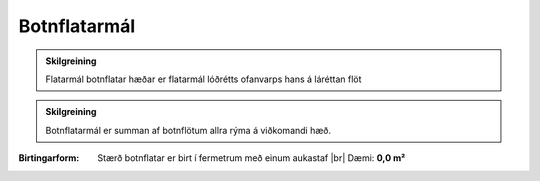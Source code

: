 Botnflatarmál
-----------------

.. todo::
  Hér eiga fagaðilar eftir að fjalla nánar um botnflatarmál.

.. admonition:: Skilgreining
  
    Flatarmál botnflatar hæðar er flatarmál lóðrétts ofanvarps hans á láréttan flöt

.. admonition:: Skilgreining

    Botnflatarmál er summan af botnflötum allra rýma á viðkomandi hæð.

:Birtingarform: 
  Stærð botnflatar er birt í fermetrum með einum aukastaf
  |br| Dæmi:  **0,0 m²**

